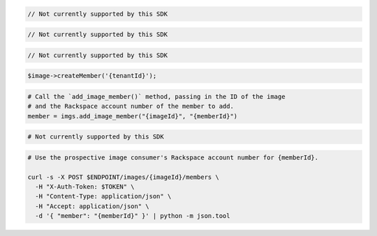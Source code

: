 .. code-block:: csharp

  // Not currently supported by this SDK

.. code-block:: java

  // Not currently supported by this SDK

.. code-block:: javascript

  // Not currently supported by this SDK

.. code-block:: php

  $image->createMember('{tenantId}');

.. code-block:: python

  # Call the `add_image_member()` method, passing in the ID of the image
  # and the Rackspace account number of the member to add.
  member = imgs.add_image_member("{imageId}", "{memberId}")

.. code-block:: ruby

  # Not currently supported by this SDK

.. code-block:: sh

  # Use the prospective image consumer's Rackspace account number for {memberId}.

  curl -s -X POST $ENDPOINT/images/{imageId}/members \
    -H "X-Auth-Token: $TOKEN" \
    -H "Content-Type: application/json" \
    -H "Accept: application/json" \
    -d '{ "member": "{memberId}" }' | python -m json.tool
